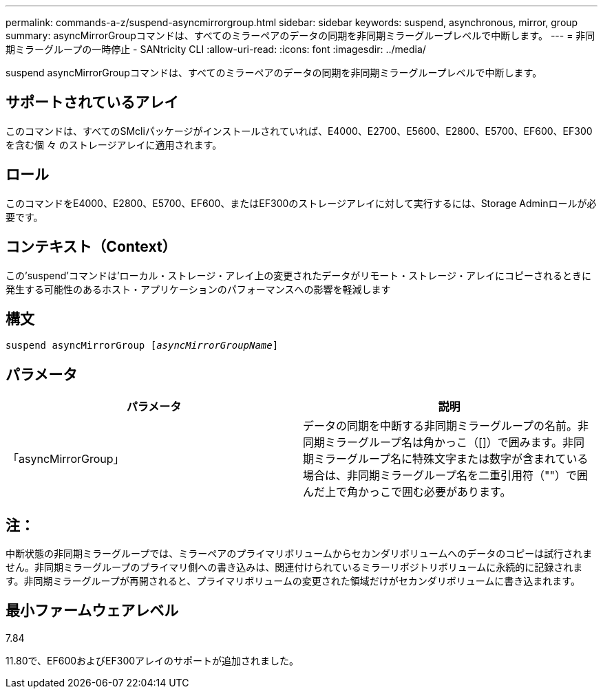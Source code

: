 ---
permalink: commands-a-z/suspend-asyncmirrorgroup.html 
sidebar: sidebar 
keywords: suspend, asynchronous, mirror, group 
summary: asyncMirrorGroupコマンドは、すべてのミラーペアのデータの同期を非同期ミラーグループレベルで中断します。 
---
= 非同期ミラーグループの一時停止 - SANtricity CLI
:allow-uri-read: 
:icons: font
:imagesdir: ../media/


[role="lead"]
suspend asyncMirrorGroupコマンドは、すべてのミラーペアのデータの同期を非同期ミラーグループレベルで中断します。



== サポートされているアレイ

このコマンドは、すべてのSMcliパッケージがインストールされていれば、E4000、E2700、E5600、E2800、E5700、EF600、EF300を含む個 々 のストレージアレイに適用されます。



== ロール

このコマンドをE4000、E2800、E5700、EF600、またはEF300のストレージアレイに対して実行するには、Storage Adminロールが必要です。



== コンテキスト（Context）

この'suspend'コマンドは'ローカル・ストレージ・アレイ上の変更されたデータがリモート・ストレージ・アレイにコピーされるときに発生する可能性のあるホスト・アプリケーションのパフォーマンスへの影響を軽減します



== 構文

[source, cli, subs="+macros"]
----

pass:quotes[suspend asyncMirrorGroup [_asyncMirrorGroupName_]]
----


== パラメータ

[cols="2*"]
|===
| パラメータ | 説明 


 a| 
「asyncMirrorGroup」
 a| 
データの同期を中断する非同期ミラーグループの名前。非同期ミラーグループ名は角かっこ（[]）で囲みます。非同期ミラーグループ名に特殊文字または数字が含まれている場合は、非同期ミラーグループ名を二重引用符（""）で囲んだ上で角かっこで囲む必要があります。

|===


== 注：

中断状態の非同期ミラーグループでは、ミラーペアのプライマリボリュームからセカンダリボリュームへのデータのコピーは試行されません。非同期ミラーグループのプライマリ側への書き込みは、関連付けられているミラーリポジトリボリュームに永続的に記録されます。非同期ミラーグループが再開されると、プライマリボリュームの変更された領域だけがセカンダリボリュームに書き込まれます。



== 最小ファームウェアレベル

7.84

11.80で、EF600およびEF300アレイのサポートが追加されました。
